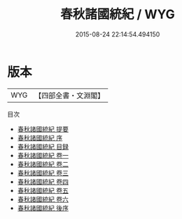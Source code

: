 #+TITLE: 春秋諸國統紀 / WYG
#+DATE: 2015-08-24 22:14:54.494150
* 版本
 |       WYG|【四部全書・文淵閣】|
目次
 - [[file:KR1e0059_000.txt::000-1a][春秋諸國統紀 提要]]
 - [[file:KR1e0059_000.txt::000-4a][春秋諸國統紀 序]]
 - [[file:KR1e0059_000.txt::000-6a][春秋諸國統紀 目録]]
 - [[file:KR1e0059_001.txt::001-1a][春秋諸國統紀 卷一]]
 - [[file:KR1e0059_002.txt::002-1a][春秋諸國統紀 卷二]]
 - [[file:KR1e0059_003.txt::003-1a][春秋諸國統紀 卷三]]
 - [[file:KR1e0059_004.txt::004-1a][春秋諸國統紀 卷四]]
 - [[file:KR1e0059_005.txt::005-1a][春秋諸國統紀 卷五]]
 - [[file:KR1e0059_006.txt::006-1a][春秋諸國統紀 卷六]]
 - [[file:KR1e0059_007.txt::007-1a][春秋諸國統紀 後序]]
